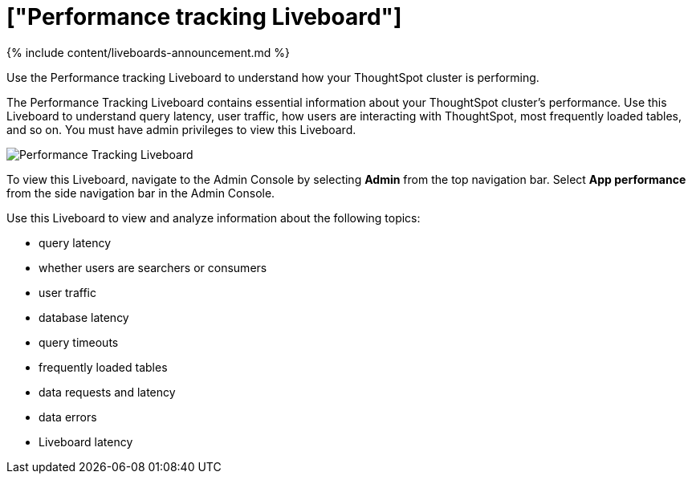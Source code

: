 = ["Performance tracking Liveboard"]
:last_updated: 11/05/2021
:linkattrs:
:experimental:
:page-aliases: /admin/ts-cloud/performance-tracking.adoc
:description: Use the Performance tracking Liveboard to understand how your ThoughtSpot cluster is performing.

{% include content/liveboards-announcement.md %}

Use the Performance tracking Liveboard to understand how your ThoughtSpot cluster is performing.

The Performance Tracking Liveboard contains essential information about your ThoughtSpot cluster's performance.
Use this Liveboard to understand query latency, user traffic, how users are interacting with ThoughtSpot, most frequently loaded tables, and so on.
You must have admin privileges to view this Liveboard.

image::{{ site.baseurl }}/images/admin-portal-performance-tracking.png[Performance Tracking Liveboard]

To view this Liveboard, navigate to the Admin Console by selecting *Admin* from the top navigation bar.
Select *App performance* from the side navigation bar in the Admin Console.

Use this Liveboard to view and analyze information about the following topics:

* query latency
* whether users are searchers or consumers
* user traffic
* database latency
* query timeouts
* frequently loaded tables
* data requests and latency
* data errors
* Liveboard latency
